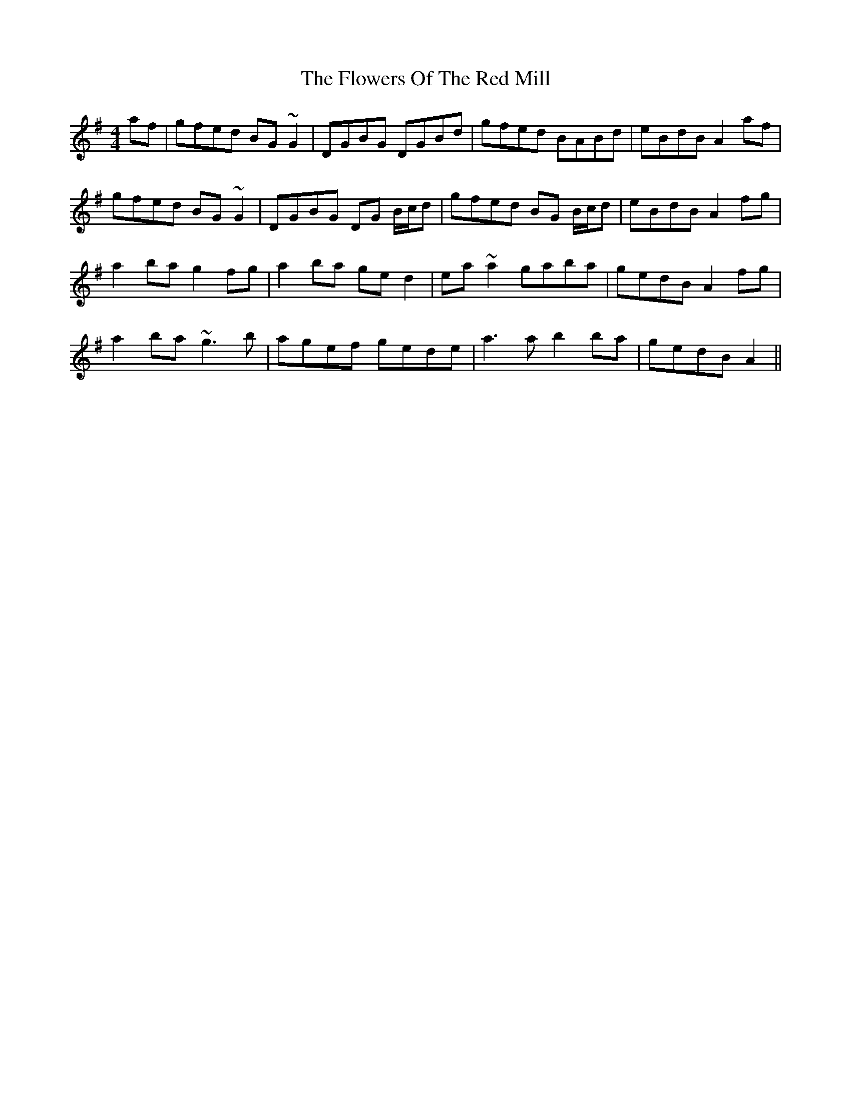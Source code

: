 X: 13537
T: Flowers Of The Red Mill, The
R: reel
M: 4/4
K: Adorian
af|gfed BG ~G2|DGBG DGBd|gfed BABd|eBdB A2 af|
gfed BG ~G2|DGBG DG B/c/d|gfed BG B/c/d|eBdB A2 fg|
a2ba g2fg|a2ba ged2|ea~a2 gaba|gedB A2 fg|
a2ba ~g3b|agef gede|a3a b2ba|gedB A2||

